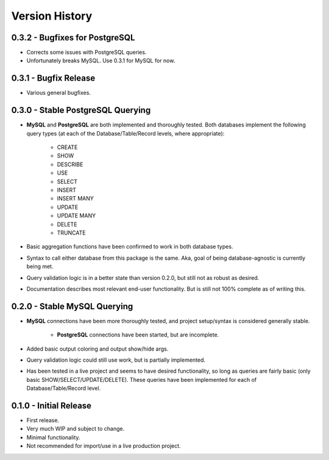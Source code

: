 Version History
***************


0.3.2 - Bugfixes for PostgreSQL
===============================
* Corrects some issues with PostgreSQL queries.
* Unfortunately breaks MySQL. Use 0.3.1 for MySQL for now.


0.3.1 - Bugfix Release
======================
* Various general bugfixes.


0.3.0 - Stable PostgreSQL Querying
==================================

* **MySQL** and **PostgreSQL** are both implemented and thoroughly tested. Both
  databases implement the following query types (at each of the
  Database/Table/Record levels, where appropriate):

    * CREATE
    * SHOW
    * DESCRIBE
    * USE
    * SELECT
    * INSERT
    * INSERT MANY
    * UPDATE
    * UPDATE MANY
    * DELETE
    * TRUNCATE

* Basic aggregation functions have been confirmed to work in both database
  types.
* Syntax to call either database from this package is the same. Aka, goal of
  being database-agnostic is currently being met.
* Query validation logic is in a better state than version 0.2.0, but still not
  as robust as desired.
* Documentation describes most relevant end-user functionality. But is still not
  100% complete as of writing this.


0.2.0 - Stable MySQL Querying
=============================

* **MySQL** connections have been more thoroughly tested, and project
  setup/syntax is considered generally stable.

    * **PostgreSQL** connections have been started, but are incomplete.

* Added basic output coloring and output show/hide args.
* Query validation logic could still use work, but is partially implemented.
* Has been tested in a live project and seems to have desired functionality,
  so long as queries are fairly basic (only basic SHOW/SELECT/UPDATE/DELETE).
  These queries have been implemented for each of Database/Table/Record level.


0.1.0 - Initial Release
=======================

* First release.
* Very much WIP and subject to change.
* Minimal functionality.
* Not recommended for import/use in a live production project.
